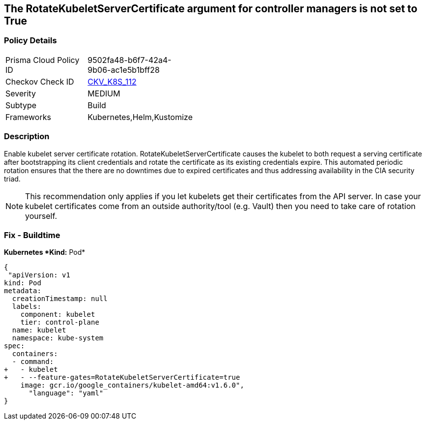 == The RotateKubeletServerCertificate argument for controller managers is not set to True
// 'RotateKubeletServerCertificate' argument for controller managers not set to True

=== Policy Details 

[width=45%]
[cols="1,1"]
|=== 
|Prisma Cloud Policy ID 
| 9502fa48-b6f7-42a4-9b06-ac1e5b1bff28

|Checkov Check ID 
| https://github.com/bridgecrewio/checkov/tree/master/checkov/kubernetes/checks/resource/k8s/RotateKubeletServerCertificate.py[CKV_K8S_112]

|Severity
|MEDIUM

|Subtype
|Build

|Frameworks
|Kubernetes,Helm,Kustomize

|=== 



=== Description 


Enable kubelet server certificate rotation.
RotateKubeletServerCertificate causes the kubelet to both request a serving certificate after bootstrapping its client credentials and rotate the certificate as its existing credentials expire.
This automated periodic rotation ensures that the there are no downtimes due to expired certificates and thus addressing availability in the CIA security triad.

[NOTE]
====
This recommendation only applies if you let kubelets get their certificates from the API server. In case your kubelet certificates come from an outside authority/tool (e.g.
 Vault) then you need to take care of rotation yourself.
====

=== Fix - Buildtime


*Kubernetes *Kind:* Pod* 




[source,yaml]
----
{
 "apiVersion: v1
kind: Pod
metadata:
  creationTimestamp: null
  labels:
    component: kubelet
    tier: control-plane
  name: kubelet
  namespace: kube-system
spec:
  containers:
  - command:
+   - kubelet
+   - --feature-gates=RotateKubeletServerCertificate=true
    image: gcr.io/google_containers/kubelet-amd64:v1.6.0",
      "language": "yaml"
}
----
